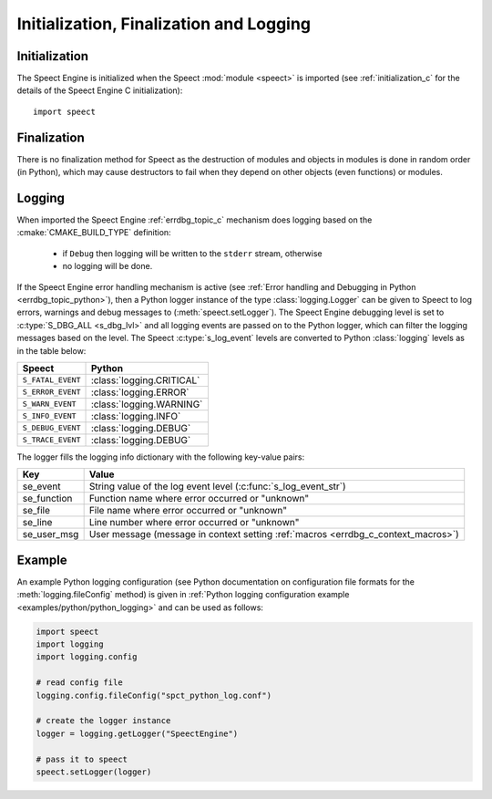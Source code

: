 
.. index:: 
   single: Topic Guides; Initialization, Finalization and Logging (Python API)

.. _init_logging_topic_python:

========================================
Initialization, Finalization and Logging
========================================

.. _initialization_python:

Initialization
==============

The Speect Engine is initialized when the Speect :mod:`module
<speect>` is imported (see :ref:`initialization_c` for the details of
the Speect Engine C initialization)::

    import speect


Finalization
============

There is no finalization method for Speect as the destruction of
modules and objects in modules is done in random order (in Python),
which may cause destructors to fail when they depend on other objects
(even functions) or modules.

.. _logging_python:

Logging
=======

When imported the Speect Engine :ref:`errdbg_topic_c` mechanism does
logging based on the :cmake:`CMAKE_BUILD_TYPE` definition:

     * if ``Debug`` then logging will be written to the ``stderr``
       stream, otherwise
     * no logging will be done.

If the Speect Engine error handling mechanism is active (see
:ref:`Error handling and Debugging in Python <errdbg_topic_python>`),
then a Python logger instance of the type :class:`logging.Logger` can
be given to Speect to log errors, warnings and debug messages to
(:meth:`speect.setLogger`). The Speect Engine debugging level is set
to :c:type:`S_DBG_ALL <s_dbg_lvl>` and all logging events are passed
on to the Python logger, which can filter the logging messages based
on the level. The Speect :c:type:`s_log_event` levels are converted to
Python :class:`logging` levels as in the table below:

=================  ========================            
Speect             Python
=================  ========================
``S_FATAL_EVENT``  :class:`logging.CRITICAL`
``S_ERROR_EVENT``  :class:`logging.ERROR`
``S_WARN_EVENT``   :class:`logging.WARNING`
``S_INFO_EVENT``   :class:`logging.INFO`
``S_DEBUG_EVENT``  :class:`logging.DEBUG`
``S_TRACE_EVENT``  :class:`logging.DEBUG`
=================  ========================

The logger fills the logging info dictionary with the following key-value pairs:

===========  ===============================================================
Key          Value
===========  ===============================================================
se_event     String value of the log event level (:c:func:`s_log_event_str`)
se_function  Function name where error occurred or "unknown"
se_file      File name where error occurred or "unknown" 
se_line      Line number where error occurred or "unknown" 
se_user_msg  User message (message in context setting :ref:`macros <errdbg_c_context_macros>`)
===========  ===============================================================


Example
=======

An example Python logging configuration (see Python documentation on
configuration file formats for the :meth:`logging.fileConfig` method)
is given in :ref:`Python logging configuration example
<examples/python/python_logging>` and can be used as follows:

.. code-block:: python

   import speect
   import logging
   import logging.config

   # read config file
   logging.config.fileConfig("spct_python_log.conf")

   # create the logger instance
   logger = logging.getLogger("SpeectEngine")

   # pass it to speect
   speect.setLogger(logger)
   
